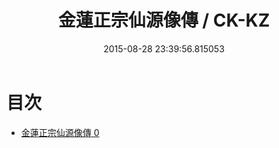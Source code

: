 #+TITLE: 金蓮正宗仙源像傳 / CK-KZ

#+DATE: 2015-08-28 23:39:56.815053
* 目次
 - [[file:KR5a0175_000.txt][金蓮正宗仙源像傳 0]]
